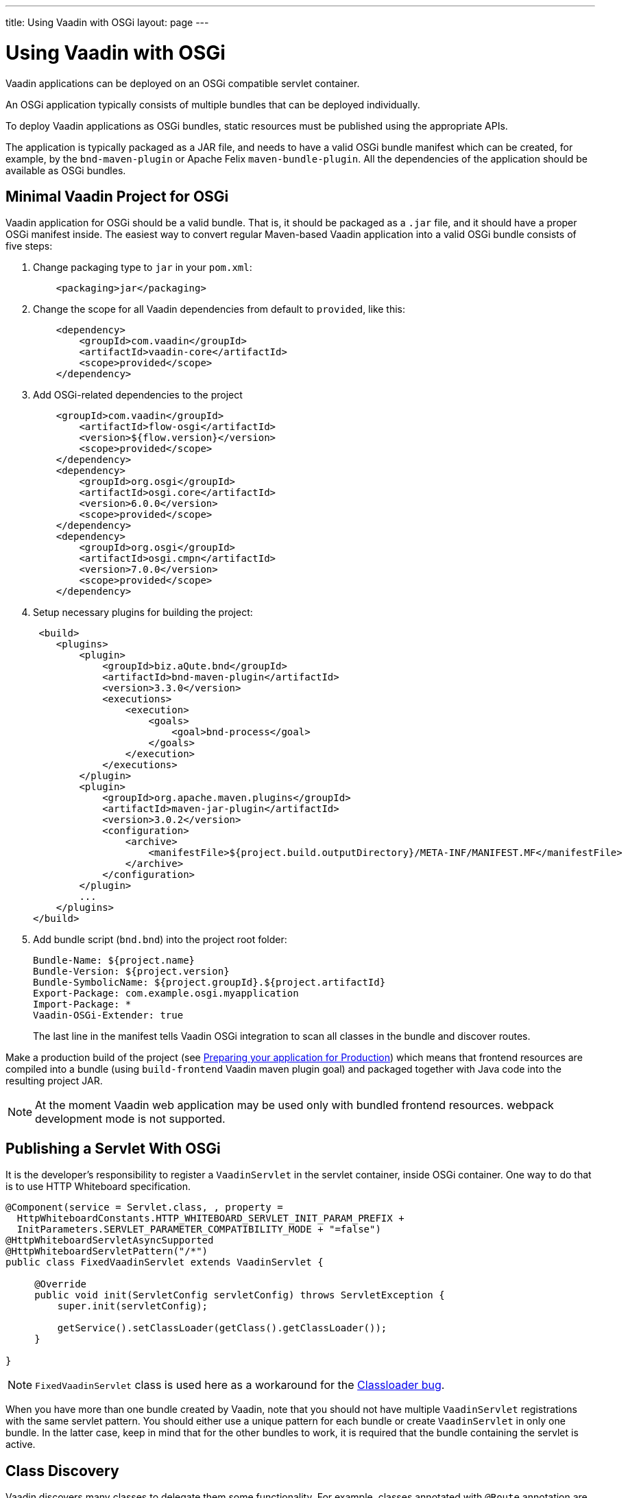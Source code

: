 ---
title: Using Vaadin with OSGi
layout: page
---

[[osgi.basic]]
= Using Vaadin with OSGi

Vaadin applications can be deployed on an OSGi compatible servlet container.

An OSGi application typically consists of multiple bundles that can be deployed individually.

To deploy Vaadin applications as OSGi bundles, static resources must be published using the appropriate APIs.

The application is typically packaged as a JAR file, and needs to have a valid OSGi bundle manifest which can be created, for example, by the `bnd-maven-plugin` or Apache Felix `maven-bundle-plugin`.
All the dependencies of the application should be available as OSGi bundles.

== Minimal Vaadin Project for OSGi

Vaadin application for OSGi should be a valid bundle. That is, it should be packaged as a `.jar` file, and it should have a proper OSGi manifest inside.
The easiest way to convert regular Maven-based Vaadin application into a valid OSGi bundle consists of five steps:

. Change packaging type to `jar` in your `pom.xml`:
+
[source, XML]
----
    <packaging>jar</packaging>
----
+
. Change the scope for all Vaadin dependencies from default to `provided`, like this:
+
[source, XML]
----
    <dependency>
        <groupId>com.vaadin</groupId>
        <artifactId>vaadin-core</artifactId>
        <scope>provided</scope>
    </dependency>
----
+
. Add OSGi-related dependencies to the project
+
[source, XML]
----
    <groupId>com.vaadin</groupId>
        <artifactId>flow-osgi</artifactId>
        <version>${flow.version}</version>
        <scope>provided</scope>
    </dependency>
    <dependency>
        <groupId>org.osgi</groupId>
        <artifactId>osgi.core</artifactId>
        <version>6.0.0</version>
        <scope>provided</scope>
    </dependency>
    <dependency>
        <groupId>org.osgi</groupId>
        <artifactId>osgi.cmpn</artifactId>
        <version>7.0.0</version>
        <scope>provided</scope>
    </dependency>
----
+
. Setup necessary plugins for building the project:
+
[source, XML]
----
 <build>
    <plugins>
        <plugin>
            <groupId>biz.aQute.bnd</groupId>
            <artifactId>bnd-maven-plugin</artifactId>
            <version>3.3.0</version>
            <executions>
                <execution>
                    <goals>
                        <goal>bnd-process</goal>
                    </goals>
                </execution>
            </executions>
        </plugin>
        <plugin>
            <groupId>org.apache.maven.plugins</groupId>
            <artifactId>maven-jar-plugin</artifactId>
            <version>3.0.2</version>
            <configuration>
                <archive>
                    <manifestFile>${project.build.outputDirectory}/META-INF/MANIFEST.MF</manifestFile>
                </archive>
            </configuration>
        </plugin>
        ...
    </plugins>
</build>
----
+
. Add bundle script (`bnd.bnd`) into the project root folder:
+
[source]
----
Bundle-Name: ${project.name}
Bundle-Version: ${project.version}
Bundle-SymbolicName: ${project.groupId}.${project.artifactId}
Export-Package: com.example.osgi.myapplication
Import-Package: *
Vaadin-OSGi-Extender: true
----
+
The last line in the manifest tells Vaadin OSGi integration to scan all classes in the bundle and discover routes.

Make a production build of the project (see <<../../guide/production/tutorial-production-mode-basic#,Preparing your application for Production>>) which means that frontend resources are compiled into a bundle (using `build-frontend` Vaadin maven plugin goal) and packaged together with Java code into the resulting project JAR.

[NOTE]
At the moment Vaadin web application may be used only with bundled frontend resources. webpack development mode is not supported.

[[osgi.servlet]]
== Publishing a Servlet With OSGi

It is the developer's responsibility to register a `VaadinServlet` in the servlet container, inside OSGi container. One way to do that is to use HTTP Whiteboard specification.

[source, Java]
----
@Component(service = Servlet.class, , property =
  HttpWhiteboardConstants.HTTP_WHITEBOARD_SERVLET_INIT_PARAM_PREFIX +
  InitParameters.SERVLET_PARAMETER_COMPATIBILITY_MODE + "=false")
@HttpWhiteboardServletAsyncSupported
@HttpWhiteboardServletPattern("/*")
public class FixedVaadinServlet extends VaadinServlet {

     @Override
     public void init(ServletConfig servletConfig) throws ServletException {
         super.init(servletConfig);

         getService().setClassLoader(getClass().getClassLoader());
     }

}
----

[NOTE]
`FixedVaadinServlet` class is used here as a workaround for the
https://github.com/vaadin/flow/issues/4367[Classloader bug].

When you have more than one bundle created by Vaadin, note that you should not have multiple `VaadinServlet` registrations with the same servlet pattern.
You should either use a unique pattern for each bundle or create `VaadinServlet` in only one bundle.
In the latter case, keep in mind that for the other bundles to work, it is required that the bundle containing the servlet is active.

[[osgi.vaadin.extender]]
== Class Discovery

Vaadin discovers many classes to delegate them some functionality.
For example, classes annotated with `@Route` annotation are used in the routing functionality (see <<../routing/tutorial-routing-annotation#,Defining Routes with @Route>>).
Many other classes require discovery as well (see also
<<../routing/tutorial-routing-exception-handling#,Router Exception Handling>>,
<<../pwa/tutorial-pwa-pwa-with-flow#,Creating PWA with Flow>>).
It doesn't happen out of the box in OSGi container for every bundle.

To avoid scanning all classes in all bundles Vaadin uses `Vaadin-OSGi-Extender` manifest header as a marker for those bundles that needs to be scanned.
If you have a bundle which contains routes or other classes whose
functionality relies on inheritance or annotation presence you should mark this bundle using `Vaadin-OSGi-Extender` manifest header.
Every Vaadin application bundle should have this manifest header.
Otherwise routes declared in the bundle won't be discovered:

[source]
----
…
Export-Package: com.example.osgi.myapplication
Import-Package: *
Vaadin-OSGi-Extender: true
…
----

[[osgi.deploy]]
== Deployment to OSGi Container

To have your application running under OSGi container, you need to have Vaadin Flow bundles deployed, and then the application bundle can be deployed and started.
Please note that there are many transitive dependencies which are also need to be deployed.
The bundle won't be activated if all its dependencies are not deployed and activated (it might be that some OSGi containers may deploy transitive dependencies along with the bundle deployment).

Here is a minimal list of required Vaadin Flow bundles:

* `flow-server-X.Y.Z.jar`
* `flow-client-X.Y.Z.jar`
* `flow-html-components-X.Y.Z.jar`
* `flow-data-X.Y.Z.jar`
* `flow-osgi-X.Y.Z.jar`

This is not a full list of all required bundles. The full list is too long and may vary due to transitive dependencies.
Here are some required external dependencies (the versions are omitted):

* `jsoup`
* `gentyref-x.y.z.vaadin1.jar`
* `gwt-elemental-x.y.z.vaadin2.jar`
* `ph-css`
* …

Please note that some dependencies are repackaged by Vaadin because the original jars are not OSGi compatible (like `gwt-elemental`).

Other dependencies require some OSGi features which needs to be deployed at runtime but they do not depend on them during compilation.

This is the case with `ph-css` bundle.
It depends on `ph-commons` (which should be deployed also) but the latter bundle requires `ServiceLoader` OSGi implementation.
You need to deploy the bundle which contains this implementation suitable for your OSGi container.

Vaadin OSGi support uses OSGi Compendium API, which allows registering an OSGi service using declarative services annotations.
If your OSGI container doesn't have it out of the box, you have to deploy an implementation bundle to support the Compendium API.

If you want to use some ready-made Vaadin components like Vaadin Button, you should deploy the `vaadin-button-flow` bundle as a dependency.

[[osgi.base.starter]]
== OSGi Base Starter

An OSGi base starter project is available at https://github.com/vaadin/base-starter-flow-osgi.
This project consists of two modules: `starter` and `app`.

The `starter` project is a Vaadin web application bundle project which is packaged as a JAR and may be deployed to any OSGi container.

The `app` project contains configuration which allows you to run the `starter` project in an OSGi container.
Please refer to the https://github.com/vaadin/base-starter-flow-osgi/blob/feature/osgi-bnd/README.md[README.md] file in the project for details.

[[osgi.vaadin.components]]
== Vaadin Component Version Updates

A Vaadin application contains dependencies to other bundles, for example, Vaadin components like `Button`,
`TextField`, etc.

Every Vaadin component is based on a Web Component which is represented by frontend resources.
All frontend resources get built into a bundle along with Vaadin WAB. As a result:

* Any Vaadin component bundle update is possible only within the same minor version, so that the Web Component version stays the same (and only Java code is updated).
+
Avoid updating any version over a minor for Flow or the web component Flow integrations (even though it's not prevented at the moment).

* Updating any bundle that has frontend resources requires running the frontend build goal `build-frontend` and the WAB is redeployed to get the static frontend bundle updated.

[[osgi.vaadin.limitations]]
== Limitations

* npm development mode: it's only possible to run Vaadin web application in production mode (with frontend resources bundled into the JAR)

* You can't use OSGi declarative services with Vaadin components: you may not inject a service declaratively in Vaadin classes (using annotations) because UI objects are not managed by OSGi. But you may still call OSGi services programmatically.

* No yet automatic servlet registration. The web application bundle should register the servlet itself.

* Push does not work with WebSockets.
It is not clear how to enable WebSockets for a pure OSGi container.
It works on hybrid OSGi containers which allow
to deploy WARs (like Karaf) but this is the same as for plain web servers.

* Fusion/TypeScript views can't be used in OSGi
